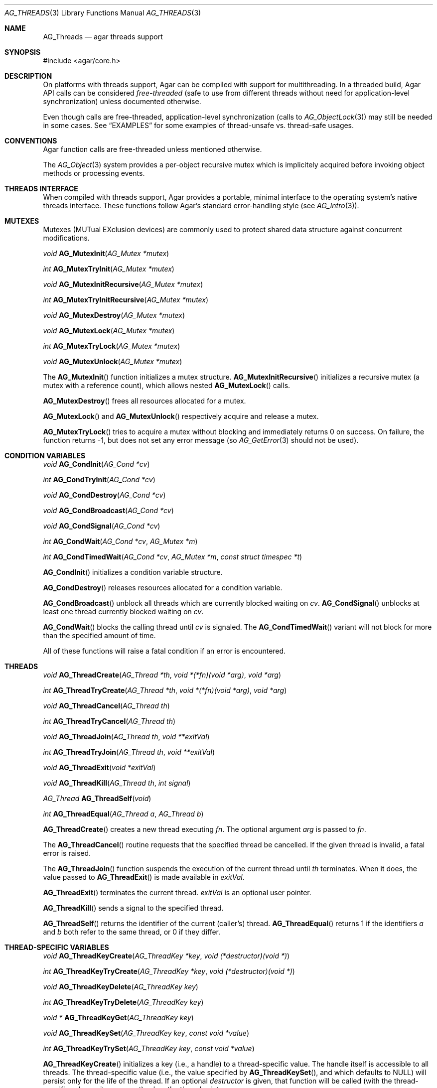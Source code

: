 .\" Copyright (c) 2007-2022 Julien Nadeau Carriere <vedge@csoft.net>
.\" All rights reserved.
.\"
.\" Redistribution and use in source and binary forms, with or without
.\" modification, are permitted provided that the following conditions
.\" are met:
.\" 1. Redistributions of source code must retain the above copyright
.\"    notice, this list of conditions and the following disclaimer.
.\" 2. Redistributions in binary form must reproduce the above copyright
.\"    notice, this list of conditions and the following disclaimer in the
.\"    documentation and/or other materials provided with the distribution.
.\"
.\" THIS SOFTWARE IS PROVIDED BY THE AUTHOR ``AS IS'' AND ANY EXPRESS OR
.\" IMPLIED WARRANTIES, INCLUDING, BUT NOT LIMITED TO, THE IMPLIED
.\" WARRANTIES OF MERCHANTABILITY AND FITNESS FOR A PARTICULAR PURPOSE
.\" ARE DISCLAIMED. IN NO EVENT SHALL THE AUTHOR BE LIABLE FOR ANY DIRECT,
.\" INDIRECT, INCIDENTAL, SPECIAL, EXEMPLARY, OR CONSEQUENTIAL DAMAGES
.\" (INCLUDING BUT NOT LIMITED TO, PROCUREMENT OF SUBSTITUTE GOODS OR
.\" SERVICES; LOSS OF USE, DATA, OR PROFITS; OR BUSINESS INTERRUPTION)
.\" HOWEVER CAUSED AND ON ANY THEORY OF LIABILITY, WHETHER IN CONTRACT,
.\" STRICT LIABILITY, OR TORT (INCLUDING NEGLIGENCE OR OTHERWISE) ARISING
.\" IN ANY WAY OUT OF THE USE OF THIS SOFTWARE EVEN IF ADVISED OF THE
.\" POSSIBILITY OF SUCH DAMAGE.
.\"
.Dd December 21, 2022
.Dt AG_THREADS 3
.Os Agar 1.7
.Sh NAME
.Nm AG_Threads
.Nd agar threads support
.Sh SYNOPSIS
.Bd -literal
#include <agar/core.h>
.Ed
.Sh DESCRIPTION
On platforms with threads support, Agar can be compiled with support for
multithreading.
In a threaded build, Agar API calls can be considered
.Em free-threaded
(safe to use from different threads without need for application-level
synchronization) unless documented otherwise.
.Pp
Even though calls are free-threaded, application-level
synchronization (calls to
.Xr AG_ObjectLock 3 )
may still be needed in some cases.
See
.Sx EXAMPLES
for some examples of thread-unsafe vs. thread-safe usages.
.Sh CONVENTIONS
Agar function calls are free-threaded unless mentioned otherwise.
.Pp
The
.Xr AG_Object 3
system provides a per-object recursive mutex which is implicitely acquired
before invoking object methods or processing events.
.Sh THREADS INTERFACE
When compiled with threads support, Agar provides a portable, minimal interface
to the operating system's native threads interface.
These functions follow Agar's standard error-handling style (see
.Xr AG_Intro 3 ) .
.Sh MUTEXES
.\" MANLINK(AG_Mutex)
Mutexes (MUTual EXclusion devices) are commonly used to protect shared
data structure against concurrent modifications.
.Pp
.nr nS 1
.Ft "void"
.Fn AG_MutexInit "AG_Mutex *mutex"
.Pp
.Ft "int"
.Fn AG_MutexTryInit "AG_Mutex *mutex"
.Pp
.Ft "void"
.Fn AG_MutexInitRecursive "AG_Mutex *mutex"
.Pp
.Ft "int"
.Fn AG_MutexTryInitRecursive "AG_Mutex *mutex"
.Pp
.Ft "void"
.Fn AG_MutexDestroy "AG_Mutex *mutex"
.Pp
.Ft "void"
.Fn AG_MutexLock "AG_Mutex *mutex"
.Pp
.Ft "int"
.Fn AG_MutexTryLock "AG_Mutex *mutex"
.Pp
.Ft "void"
.Fn AG_MutexUnlock "AG_Mutex *mutex"
.Pp
.nr nS 0
The
.Fn AG_MutexInit
function initializes a mutex structure.
.Fn AG_MutexInitRecursive
initializes a recursive mutex (a mutex with a reference count),
which allows nested
.Fn AG_MutexLock
calls.
.Pp
.Fn AG_MutexDestroy
frees all resources allocated for a mutex.
.Pp
.Fn AG_MutexLock
and
.Fn AG_MutexUnlock
respectively acquire and release a mutex.
.Pp
.Fn AG_MutexTryLock
tries to acquire a mutex without blocking and immediately returns 0 on
success.
On failure, the function returns -1, but does not set any error message (so
.Xr AG_GetError 3
should not be used).
.Sh CONDITION VARIABLES
.\" MANLINK(AG_Cond)
.nr nS 1
.Ft "void"
.Fn AG_CondInit "AG_Cond *cv"
.Pp
.Ft "int"
.Fn AG_CondTryInit "AG_Cond *cv"
.Pp
.Ft "void"
.Fn AG_CondDestroy "AG_Cond *cv"
.Pp
.Ft "void"
.Fn AG_CondBroadcast "AG_Cond *cv"
.Pp
.Ft "void"
.Fn AG_CondSignal "AG_Cond *cv"
.Pp
.Ft "int"
.Fn AG_CondWait "AG_Cond *cv" "AG_Mutex *m"
.Pp
.Ft "int"
.Fn AG_CondTimedWait "AG_Cond *cv" "AG_Mutex *m" "const struct timespec *t"
.Pp
.nr nS 0
.Fn AG_CondInit
initializes a condition variable structure.
.Pp
.Fn AG_CondDestroy
releases resources allocated for a condition variable.
.Pp
.Fn AG_CondBroadcast
unblock all threads which are currently blocked waiting on
.Fa cv .
.Fn AG_CondSignal
unblocks at least one thread currently blocked waiting on
.Fa cv .
.Pp
.Fn AG_CondWait
blocks the calling thread until
.Fa cv
is signaled.
The
.Fn AG_CondTimedWait
variant will not block for more than the specified amount of time.
.Pp
All of these functions will raise a fatal condition if an error is encountered.
.Sh THREADS
.\" MANLINK(AG_Thread)
.nr nS 1
.Ft void
.Fn AG_ThreadCreate "AG_Thread *th" "void *(*fn)(void *arg)" "void *arg"
.Pp
.Ft int
.Fn AG_ThreadTryCreate "AG_Thread *th" "void *(*fn)(void *arg)" "void *arg"
.Pp
.Ft void
.Fn AG_ThreadCancel "AG_Thread th"
.Pp
.Ft int
.Fn AG_ThreadTryCancel "AG_Thread th"
.Pp
.Ft void
.Fn AG_ThreadJoin "AG_Thread th" "void **exitVal"
.Pp
.Ft int
.Fn AG_ThreadTryJoin "AG_Thread th" "void **exitVal"
.Pp
.Ft void
.Fn AG_ThreadExit "void *exitVal"
.Pp
.Ft void
.Fn AG_ThreadKill "AG_Thread th" "int signal"
.Pp
.Ft AG_Thread
.Fn AG_ThreadSelf "void"
.Pp
.Ft int
.Fn AG_ThreadEqual "AG_Thread a" "AG_Thread b"
.Pp
.nr nS 0
.Fn AG_ThreadCreate
creates a new thread executing
.Fa fn .
The optional argument
.Fa arg
is passed to
.Fa fn .
.Pp
The
.Fn AG_ThreadCancel
routine requests that the specified thread be cancelled.
If the given thread is invalid, a fatal error is raised.
.Pp
The
.Fn AG_ThreadJoin
function suspends the execution of the current thread until
.Fa th
terminates.
When it does, the value passed to
.Fn AG_ThreadExit
is made available in
.Fa exitVal .
.Pp
.Fn AG_ThreadExit
terminates the current thread.
.Fa exitVal
is an optional user pointer.
.Pp
.Fn AG_ThreadKill
sends a signal to the specified thread.
.Pp
.Fn AG_ThreadSelf
returns the identifier of the current (caller's) thread.
.Fn AG_ThreadEqual
returns 1 if the identifiers
.Fa a
and
.Fa b
both refer to the same thread, or 0 if they differ.
.Sh THREAD-SPECIFIC VARIABLES
.nr nS 1
.\" MANLINK(AG_ThreadKey)
.Ft void
.Fn AG_ThreadKeyCreate "AG_ThreadKey *key" "void (*destructor)(void *)"
.Pp
.Ft int
.Fn AG_ThreadKeyTryCreate "AG_ThreadKey *key" "void (*destructor)(void *)"
.Pp
.Ft void
.Fn AG_ThreadKeyDelete "AG_ThreadKey key"
.Pp
.Ft int
.Fn AG_ThreadKeyTryDelete "AG_ThreadKey key"
.Pp
.Ft "void *"
.Fn AG_ThreadKeyGet "AG_ThreadKey key"
.Pp
.Ft "void"
.Fn AG_ThreadKeySet "AG_ThreadKey key" "const void *value"
.Pp
.Ft "int"
.Fn AG_ThreadKeyTrySet "AG_ThreadKey key" "const void *value"
.Pp
.nr nS 0
.Fn AG_ThreadKeyCreate
initializes a key (i.e., a handle) to a thread-specific value.
The handle itself is accessible to all threads.
The thread-specific value (i.e., the value specified by
.Fn AG_ThreadKeySet ,
and which defaults to NULL) will persist only for the life of the thread.
If an optional
.Fa destructor
is given, that function will be called (with the thread-specific value as
its argument), when the thread exists.
.Pp
The
.Fn AG_ThreadKeyDelete
function releases resources allocated for a key.
.Pp
.Fn AG_ThreadKeyGet
returns the thread-specific value associated with
.Fa key .
.Pp
.Fn AG_ThreadKeySet
sets a thread-specific value with
.Fa key .
.Sh EXAMPLES
The following code uses the return value of a VFS lookup in a manner
which is
.Em not
thread-safe.
A race condition exists between the
.Fn AG_ObjectFind
call and the following access:
.Bd -literal -offset indent
.\" SYNTAX(c)
AG_Object *o;

o = AG_ObjectFind(root, "/Foo");
if (o != NULL) { /* ... */ }     /* UNSAFE access */
.Ed
.Pp
The following code accesses the returned object safely by acquiring the
mutex of the VFS root object (which protects the entire VFS linkage):
.Bd -literal -offset indent
.\" SYNTAX(c)
AG_Object *o;

AG_ObjectLock(root);
o = AG_ObjectFind(root, "/Foo");
if (o != NULL) { /* ... */ }     /* Safe access */
AG_ObjectUnlock(root);
.Ed
.\"
.\" TODO more examples
.\"
.Sh SEE ALSO
.Xr AG_Intro 3 ,
.Xr AG_Object 3
.Sh HISTORY
The
.Nm
interface first appeared in Agar 1.0
